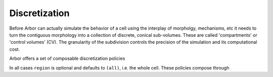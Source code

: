 .. _discretization:

.. _cablecell-discretization:

Discretization
==============

Before Arbor can actually simulate the behavior of a cell using the interplay of
morpholgy, mechanisms, etc it needs to turn the contiguous morphology into a
collection of discrete, conical sub-volumes. These are called 'compartments' or
'control volumes' (CV). The granularity of the subdivision controls the
precision of the simulation and its computational cost.

Arbor offers a set of composable discretization policies

.. label:: (cv-policy-explicit locset region)

   Use the subdivision as given by ``locset``

.. label:: (cv-policy-max-extent ext region flags)

   Subdivision into CVs of at most ``ext`` :math:`\mu m`. In the vicinity of
   fork points, smaller CVs might be used to avoid producing CVs containing
   forks, unless ``flags`` is ``(flag-interior-forks)``.

.. label:: (cv-policy-fixed-per-branch n region)

   Subdivide each branch into ``n`` equal CVs. In the vicinity of fork points,
   smaller CVs might be used to avoid producing CVs containing forks, unless
   ``flags`` is ``(flag-interior-forks)``.

.. label:: (cv-policy-every-segment region)

   Each segment --- as given during morphology construction --- will produce
   one CV.

.. label:: (cv-policy-default) = (cv-policy-fixed-per-branch 1)

   Each branch will produce one CV.

.. label:: (cv-policy-single region)

   The whole region will produce one CV.

In all cases ``region`` is optional and defaults to ``(all)``, i.e. the whole
cell. These policies compose through

.. label:: (join cvp1 cvp2)

   Use the union of the boundary points defined by ``cvp1`` and ``cvp2``.

.. label:: (replace cvp1 cvp2)

   Use the boundary points defined by ``cvp1`` everywhere except where ``cvp2``
   is defined. There, use those of ``cvp2``.
